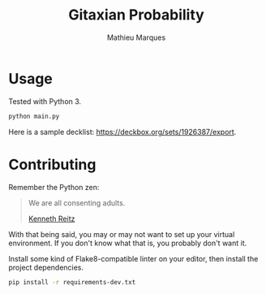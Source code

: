 #+TITLE: Gitaxian Probability
#+AUTHOR: Mathieu Marques

* Usage

Tested with Python 3.

#+BEGIN_SRC sh
python main.py
#+END_SRC

Here is a sample decklist: https://deckbox.org/sets/1926387/export.

* Contributing

Remember the Python zen:

#+BEGIN_QUOTE
We are all consenting adults.

[[http://docs.python-guide.org/en/latest/][Kenneth Reitz]]
#+END_QUOTE

With that being said, you may or may not want to set up your virtual
environment. If you don't know what that is, you probably don't want it.

Install some kind of Flake8-compatible linter on your editor, then install
the project dependencies.

#+BEGIN_SRC sh
pip install -r requirements-dev.txt
#+END_SRC
